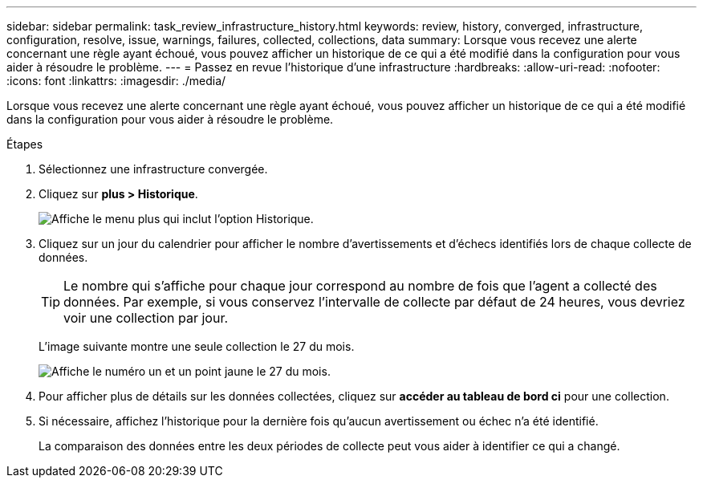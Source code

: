 ---
sidebar: sidebar 
permalink: task_review_infrastructure_history.html 
keywords: review, history, converged, infrastructure, configuration, resolve, issue, warnings, failures, collected, collections, data 
summary: Lorsque vous recevez une alerte concernant une règle ayant échoué, vous pouvez afficher un historique de ce qui a été modifié dans la configuration pour vous aider à résoudre le problème. 
---
= Passez en revue l'historique d'une infrastructure
:hardbreaks:
:allow-uri-read: 
:nofooter: 
:icons: font
:linkattrs: 
:imagesdir: ./media/


[role="lead"]
Lorsque vous recevez une alerte concernant une règle ayant échoué, vous pouvez afficher un historique de ce qui a été modifié dans la configuration pour vous aider à résoudre le problème.

.Étapes
. Sélectionnez une infrastructure convergée.
. Cliquez sur *plus > Historique*.
+
image:screenshot_history_navigation.gif["Affiche le menu plus qui inclut l'option Historique."]

. Cliquez sur un jour du calendrier pour afficher le nombre d'avertissements et d'échecs identifiés lors de chaque collecte de données.
+

TIP: Le nombre qui s'affiche pour chaque jour correspond au nombre de fois que l'agent a collecté des données. Par exemple, si vous conservez l'intervalle de collecte par défaut de 24 heures, vous devriez voir une collection par jour.

+
L'image suivante montre une seule collection le 27 du mois.

+
image:screenshot_history_status.gif["Affiche le numéro un et un point jaune le 27 du mois."]

. Pour afficher plus de détails sur les données collectées, cliquez sur *accéder au tableau de bord ci* pour une collection.
. Si nécessaire, affichez l'historique pour la dernière fois qu'aucun avertissement ou échec n'a été identifié.
+
La comparaison des données entre les deux périodes de collecte peut vous aider à identifier ce qui a changé.


